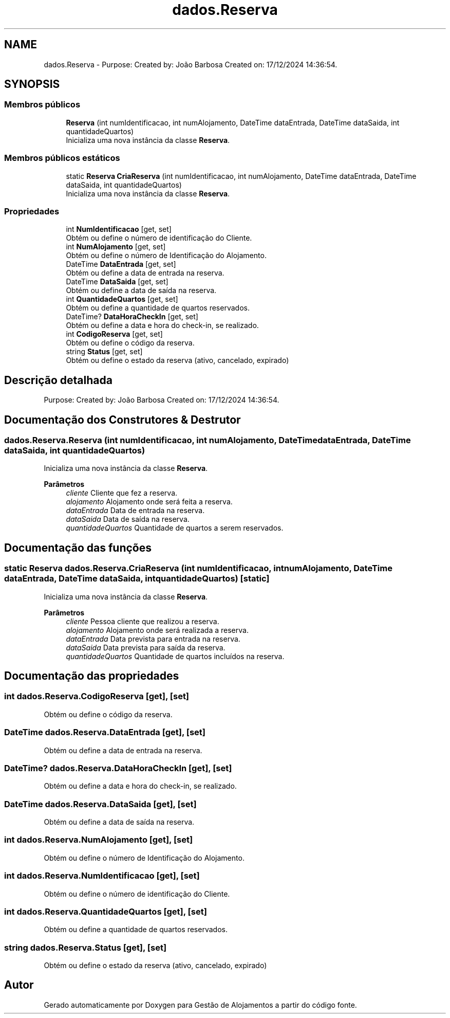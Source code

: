 .TH "dados.Reserva" 3 "Gestão de Alojamentos" \" -*- nroff -*-
.ad l
.nh
.SH NAME
dados.Reserva \- Purpose: Created by: João Barbosa Created on: 17/12/2024 14:36:54\&.  

.SH SYNOPSIS
.br
.PP
.SS "Membros públicos"

.in +1c
.ti -1c
.RI "\fBReserva\fP (int numIdentificacao, int numAlojamento, DateTime dataEntrada, DateTime dataSaida, int quantidadeQuartos)"
.br
.RI "Inicializa uma nova instância da classe \fBReserva\fP\&. "
.in -1c
.SS "Membros públicos estáticos"

.in +1c
.ti -1c
.RI "static \fBReserva\fP \fBCriaReserva\fP (int numIdentificacao, int numAlojamento, DateTime dataEntrada, DateTime dataSaida, int quantidadeQuartos)"
.br
.RI "Inicializa uma nova instância da classe \fBReserva\fP\&. "
.in -1c
.SS "Propriedades"

.in +1c
.ti -1c
.RI "int \fBNumIdentificacao\fP\fR [get, set]\fP"
.br
.RI "Obtém ou define o número de identificação do Cliente\&. "
.ti -1c
.RI "int \fBNumAlojamento\fP\fR [get, set]\fP"
.br
.RI "Obtém ou define o número de Identificação do Alojamento\&. "
.ti -1c
.RI "DateTime \fBDataEntrada\fP\fR [get, set]\fP"
.br
.RI "Obtém ou define a data de entrada na reserva\&. "
.ti -1c
.RI "DateTime \fBDataSaida\fP\fR [get, set]\fP"
.br
.RI "Obtém ou define a data de saída na reserva\&. "
.ti -1c
.RI "int \fBQuantidadeQuartos\fP\fR [get, set]\fP"
.br
.RI "Obtém ou define a quantidade de quartos reservados\&. "
.ti -1c
.RI "DateTime? \fBDataHoraCheckIn\fP\fR [get, set]\fP"
.br
.RI "Obtém ou define a data e hora do check-in, se realizado\&. "
.ti -1c
.RI "int \fBCodigoReserva\fP\fR [get, set]\fP"
.br
.RI "Obtém ou define o código da reserva\&. "
.ti -1c
.RI "string \fBStatus\fP\fR [get, set]\fP"
.br
.RI "Obtém ou define o estado da reserva (ativo, cancelado, expirado) "
.in -1c
.SH "Descrição detalhada"
.PP 
Purpose: Created by: João Barbosa Created on: 17/12/2024 14:36:54\&. 


.SH "Documentação dos Construtores & Destrutor"
.PP 
.SS "dados\&.Reserva\&.Reserva (int numIdentificacao, int numAlojamento, DateTime dataEntrada, DateTime dataSaida, int quantidadeQuartos)"

.PP
Inicializa uma nova instância da classe \fBReserva\fP\&. 
.PP
\fBParâmetros\fP
.RS 4
\fIcliente\fP Cliente que fez a reserva\&.
.br
\fIalojamento\fP Alojamento onde será feita a reserva\&.
.br
\fIdataEntrada\fP Data de entrada na reserva\&.
.br
\fIdataSaida\fP Data de saída na reserva\&.
.br
\fIquantidadeQuartos\fP Quantidade de quartos a serem reservados\&.
.RE
.PP

.SH "Documentação das funções"
.PP 
.SS "static \fBReserva\fP dados\&.Reserva\&.CriaReserva (int numIdentificacao, int numAlojamento, DateTime dataEntrada, DateTime dataSaida, int quantidadeQuartos)\fR [static]\fP"

.PP
Inicializa uma nova instância da classe \fBReserva\fP\&. 
.PP
\fBParâmetros\fP
.RS 4
\fIcliente\fP Pessoa cliente que realizou a reserva\&.
.br
\fIalojamento\fP Alojamento onde será realizada a reserva\&.
.br
\fIdataEntrada\fP Data prevista para entrada na reserva\&.
.br
\fIdataSaida\fP Data prevista para saída da reserva\&.
.br
\fIquantidadeQuartos\fP Quantidade de quartos incluídos na reserva\&.
.RE
.PP

.SH "Documentação das propriedades"
.PP 
.SS "int dados\&.Reserva\&.CodigoReserva\fR [get]\fP, \fR [set]\fP"

.PP
Obtém ou define o código da reserva\&. 
.SS "DateTime dados\&.Reserva\&.DataEntrada\fR [get]\fP, \fR [set]\fP"

.PP
Obtém ou define a data de entrada na reserva\&. 
.SS "DateTime? dados\&.Reserva\&.DataHoraCheckIn\fR [get]\fP, \fR [set]\fP"

.PP
Obtém ou define a data e hora do check-in, se realizado\&. 
.SS "DateTime dados\&.Reserva\&.DataSaida\fR [get]\fP, \fR [set]\fP"

.PP
Obtém ou define a data de saída na reserva\&. 
.SS "int dados\&.Reserva\&.NumAlojamento\fR [get]\fP, \fR [set]\fP"

.PP
Obtém ou define o número de Identificação do Alojamento\&. 
.SS "int dados\&.Reserva\&.NumIdentificacao\fR [get]\fP, \fR [set]\fP"

.PP
Obtém ou define o número de identificação do Cliente\&. 
.SS "int dados\&.Reserva\&.QuantidadeQuartos\fR [get]\fP, \fR [set]\fP"

.PP
Obtém ou define a quantidade de quartos reservados\&. 
.SS "string dados\&.Reserva\&.Status\fR [get]\fP, \fR [set]\fP"

.PP
Obtém ou define o estado da reserva (ativo, cancelado, expirado) 

.SH "Autor"
.PP 
Gerado automaticamente por Doxygen para Gestão de Alojamentos a partir do código fonte\&.
